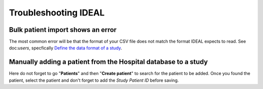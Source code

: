 Troubleshooting IDEAL
##########################

Bulk patient import shows an error
*************************************

The most common error will be that the format of your CSV file does not match the format IDEAL expects to read. See doc:`users`, specfically `Define the data format of a study <https://nynuphar-ideal-doc.readthedocs.io/en/latest/study.html#define-the-data-format-of-a-study/>`_.

Manually adding a patient from the Hospital database to a study
*******************************************************************

Here do not forget to go "**Patients**" and then "**Create patient**" to search for the patient to be added. Once you found the patient, select the patient and don't forget to add the *Study Patient ID* before saving.


